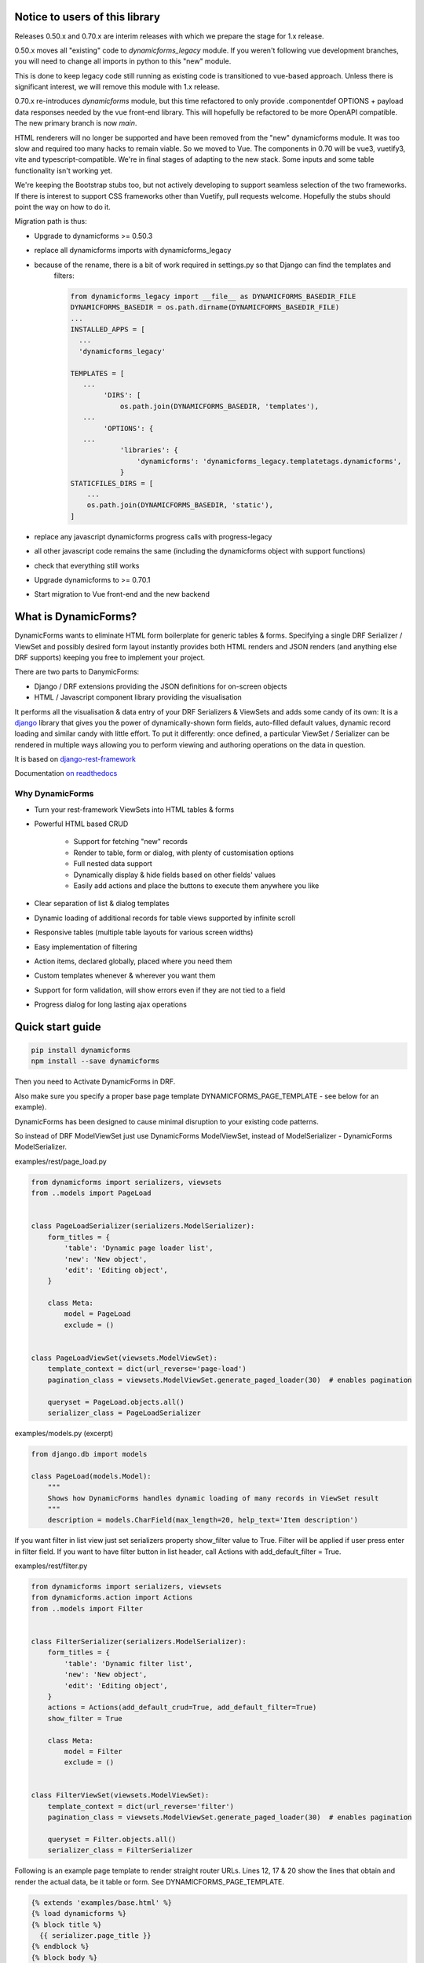 Notice to users of this library
===============================

Releases 0.50.x and 0.70.x are interim releases with which we prepare the stage for 1.x release.

0.50.x moves all "existing" code to `dynamicforms_legacy` module. If you weren't following vue development branches,
you will need to change all imports in python to this "new" module.

This is done to keep legacy code still running as existing code is transitioned to vue-based approach. Unless there is
significant interest, we will remove this module with 1.x release.

0.70.x re-introduces `dynamicforms` module, but this time refactored to only provide .componentdef OPTIONS + payload
data responses needed by the vue front-end library. This will hopefully be refactored to be more OpenAPI compatible.
The new primary branch is now `main`.

HTML renderers will no longer be supported and have been removed from the "new" dynamicforms module. It was too slow and
required too many hacks to remain viable. So we moved to Vue. The components in 0.70 will be vue3, vuetify3, vite and
typescript-compatible. We're in final stages of adapting to the new stack. Some inputs and some table functionality
isn't working yet.

We're keeping the Bootstrap stubs too, but not actively developing to support seamless selection of the two frameworks.
If there is interest to support CSS frameworks other than Vuetify, pull requests welcome. Hopefully the stubs should
point the way on how to do it.

Migration path is thus:

* Upgrade to dynamicforms >= 0.50.3
* replace all dynamicforms imports with dynamicforms_legacy
* because of the rename, there is a bit of work required in settings.py so that Django can find the templates and
   filters:

   .. code-block:: python

      from dynamicforms_legacy import __file__ as DYNAMICFORMS_BASEDIR_FILE
      DYNAMICFORMS_BASEDIR = os.path.dirname(DYNAMICFORMS_BASEDIR_FILE)
      ...
      INSTALLED_APPS = [
        ...
        'dynamicforms_legacy'

      TEMPLATES = [
         ...
              'DIRS': [
                  os.path.join(DYNAMICFORMS_BASEDIR, 'templates'),
         ...
              'OPTIONS': {
         ...
                  'libraries': {
                      'dynamicforms': 'dynamicforms_legacy.templatetags.dynamicforms',
                  }
      STATICFILES_DIRS = [
          ...
          os.path.join(DYNAMICFORMS_BASEDIR, 'static'),
      ]

* replace any javascript dynamicforms progress calls with progress-legacy
* all other javascript code remains the same (including the dynamicforms object with support functions)
* check that everything still works
* Upgrade dynamicforms to >= 0.70.1
* Start migration to Vue front-end and the new backend

What is DynamicForms?
=====================

DynamicForms wants to eliminate HTML form boilerplate for generic tables & forms. Specifying a single
DRF Serializer / ViewSet and possibly desired form layout instantly provides both HTML renders and JSON renders
(and anything else DRF supports) keeping you free to implement your project.

There are two parts to DanymicForms:

* Django / DRF extensions providing the JSON definitions for on-screen objects
* HTML / Javascript component library providing the visualisation

It performs all the visualisation & data entry of your DRF Serializers & ViewSets and adds some candy of its
own: It is a `django <https://www.djangoproject.com/>`_ library that gives you the power of dynamically-shown form
fields, auto-filled default values, dynamic record loading and similar candy with little effort. To put it differently:
once defined, a particular ViewSet / Serializer can be rendered in multiple ways allowing you to perform viewing and
authoring operations on the data in question.

It is based on `django-rest-framework <http://www.django-rest-framework.org/>`_

Documentation `on readthedocs <https://dynamicforms.readthedocs.io/>`_


Why DynamicForms
----------------

* Turn your rest-framework ViewSets into HTML tables & forms
* Powerful HTML based CRUD

   * Support for fetching "new" records
   * Render to table, form or dialog, with plenty of customisation options
   * Full nested data support
   * Dynamically display & hide fields based on other fields' values
   * Easily add actions and place the buttons to execute them anywhere you like

* Clear separation of list & dialog templates
* Dynamic loading of additional records for table views supported by infinite scroll
* Responsive tables (multiple table layouts for various screen widths)
* Easy implementation of filtering
* Action items, declared globally, placed where you need them
* Custom templates whenever & wherever you want them
* Support for form validation, will show errors even if they are not tied to a field
* Progress dialog for long lasting ajax operations

Quick start guide
=================

.. code-block:: bash

   pip install dynamicforms
   npm install --save dynamicforms

Then you need to Activate DynamicForms in DRF.

Also make sure you specify a proper base page template DYNAMICFORMS_PAGE_TEMPLATE - see below for an
example).

DynamicForms has been designed to cause minimal disruption to your existing code patterns.

So instead of DRF ModelViewSet just use DynamicForms ModelViewSet, instead of ModelSerializer - DynamicForms
ModelSerializer.

examples/rest/page_load.py

.. code-block:: python

   from dynamicforms import serializers, viewsets
   from ..models import PageLoad


   class PageLoadSerializer(serializers.ModelSerializer):
       form_titles = {
           'table': 'Dynamic page loader list',
           'new': 'New object',
           'edit': 'Editing object',
       }

       class Meta:
           model = PageLoad
           exclude = ()


   class PageLoadViewSet(viewsets.ModelViewSet):
       template_context = dict(url_reverse='page-load')
       pagination_class = viewsets.ModelViewSet.generate_paged_loader(30)  # enables pagination

       queryset = PageLoad.objects.all()
       serializer_class = PageLoadSerializer


examples/models.py  (excerpt)

.. code-block:: python

   from django.db import models

   class PageLoad(models.Model):
       """
       Shows how DynamicForms handles dynamic loading of many records in ViewSet result
       """
       description = models.CharField(max_length=20, help_text='Item description')


If you want filter in list view just set serializers property show_filter value to True. Filter will be applied if user
press enter in filter field. If you want to have filter button in list header, call Actions with
add_default_filter = True.

examples/rest/filter.py

.. code-block:: python

   from dynamicforms import serializers, viewsets
   from dynamicforms.action import Actions
   from ..models import Filter


   class FilterSerializer(serializers.ModelSerializer):
       form_titles = {
           'table': 'Dynamic filter list',
           'new': 'New object',
           'edit': 'Editing object',
       }
       actions = Actions(add_default_crud=True, add_default_filter=True)
       show_filter = True

       class Meta:
           model = Filter
           exclude = ()


   class FilterViewSet(viewsets.ModelViewSet):
       template_context = dict(url_reverse='filter')
       pagination_class = viewsets.ModelViewSet.generate_paged_loader(30)  # enables pagination

       queryset = Filter.objects.all()
       serializer_class = FilterSerializer



Following is an example page template to render straight router URLs. Lines 12, 17 & 20 show the lines that obtain
and render the actual data, be it table or form. See DYNAMICFORMS_PAGE_TEMPLATE.

.. code-block:: django

   {% extends 'examples/base.html' %}
   {% load dynamicforms %}
   {% block title %}
     {{ serializer.page_title }}
   {% endblock %}
   {% block body %}
     {% get_data_template as data_template %}

   <div class="{{ DYNAMICFORMS.bs_card_class }}">
     <div class="{{ DYNAMICFORMS.bs_card_header }}">
       {{ serializer.page_title }}
       {% if serializer.render_type == 'table' %}{% render_table_commands serializer 'header' %}{% endif %}
     </div>
     <div class="{{ DYNAMICFORMS.bs_card_body }}">
       {% include data_template with serializer=serializer data=data %}
     </div>
   </div>
   {% endblock %}


Done. Point your DRF router to the ViewSet you just created and your browser to its URL - make sure you add ".html" to
the URL to specify the renderer. If you forget that, you will get DRF's API renderer.
